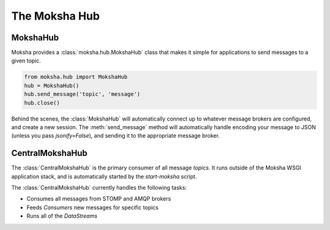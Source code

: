 ==============
The Moksha Hub
==============

MokshaHub
---------

Moksha provides a :class:`moksha.hub.MokshaHub` class that makes it simple for
applications to send messages to a given topic.

.. code-block:: python

    from moksha.hub import MokshaHub
    hub = MokshaHub()
    hub.send_message('topic', 'message')
    hub.close()

Behind the scenes, the :class:`MokshaHub` will automatically connect up to
whatever message brokers are configured, and create a new session.  The
:meth:`send_message` method will automatically handle encoding your message to
JSON (unless you pass `jsonify=False`), and sending it to the appropriate
message broker.

CentralMokshaHub
----------------

The :class:`CentralMokshaHub` is the primary consumer of all message `topics`.
It runs outside of the Moksha WSGI application stack, and is automatically
started by the `start-moksha` script.

The :class:`CentralMokshaHub` currently handles the following tasks:

* Consumes all messages from STOMP and AMQP brokers
* Feeds `Consumers` new messages for specific topics
* Runs all of the `DataStreams`
